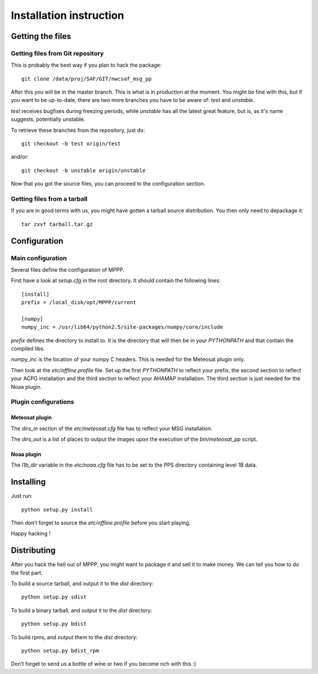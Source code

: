 ==========================
 Installation instruction
==========================

Getting the files
=================

Getting files from Git repository
---------------------------------

This is probably the best way if you plan to hack the package::

  git clone /data/proj/SAF/GIT/nwcsaf_msg_pp

After this you will be in the master branch. This is what is in production at
the moment. You might be fine with this, but if you want to be up-to-date,
there are two more branches you have to be aware of: *test* and *unstable*.

*test* receives bugfixes during freezing periods, while *unstable* has all the
latest great feature, but is, as it's name suggests, potentially unstable.

To retrieve these branches from the repository, just do::

  git checkout -b test origin/test

and/or::

  git checkout -b unstable origin/unstable

Now that you got the source files, you can proceed to the configuration
section.

Getting files from a tarball
----------------------------

If you are in good terms with us, you might have gotten a tarball source
distribution. You then only need to depackage it::

  tar zxvf tarball.tar.gz

Configuration
=============

Main configuration
------------------

Several files define the configuration of MPPP.

First have a look at `setup.cfg` in the root directory. It should contain the
following lines::

  [install]
  prefix = /local_disk/opt/MPPP/current

  [numpy]
  numpy_inc = /usr/lib64/python2.5/site-packages/numpy/core/include

`prefix` defines the directory to install to. It is the directory that will
then be in your `PYTHONPATH` and that contain the compiled libs.

`numpy_inc` is the location of your numpy C headers. This is needed for the
Meteosat plugin only.

Then look at the `etc/offline.profile` file. Set up the first `PYTHONPATH` to
reflect your prefix, the second section to reflect your ACPG installation and
the third section to reflect your AHAMAP installation. The third section is
just needed for the Noaa plugin.

Plugin configurations
---------------------

Meteosat plugin
***************

The `dirs_in` section of the `etc/meteosat.cfg` file has to reflect your MSG
installation.

The `dirs_out` is a list of places to output the images upon the execution of
the `bin/meteosat_pp` script.

Noaa plugin
***********

The `l1b_dir` variable in the `etc/noaa.cfg` file has to be set to the PPS
directory containing level 1B data.

Installing
==========

Just run::

  python setup.py install

Then don’t forget to source the `etc/offline.profile` before you start playing.

Happy hacking !

Distributing
============

After you hack the hell out of MPPP, you might want to package it and sell it
to make money. We can tell you how to do the first part.

To build a source tarball, and output it to the `dist` directory::

  python setup.py sdist

To build a binary tarball, and output it to the `dist` directory::

  python setup.py bdist

To build rpms, and output them to the `dist` directory::

  python setup.py bdist_rpm

Don’t forget to send us a bottle of wine or two if you become rich with this :)

